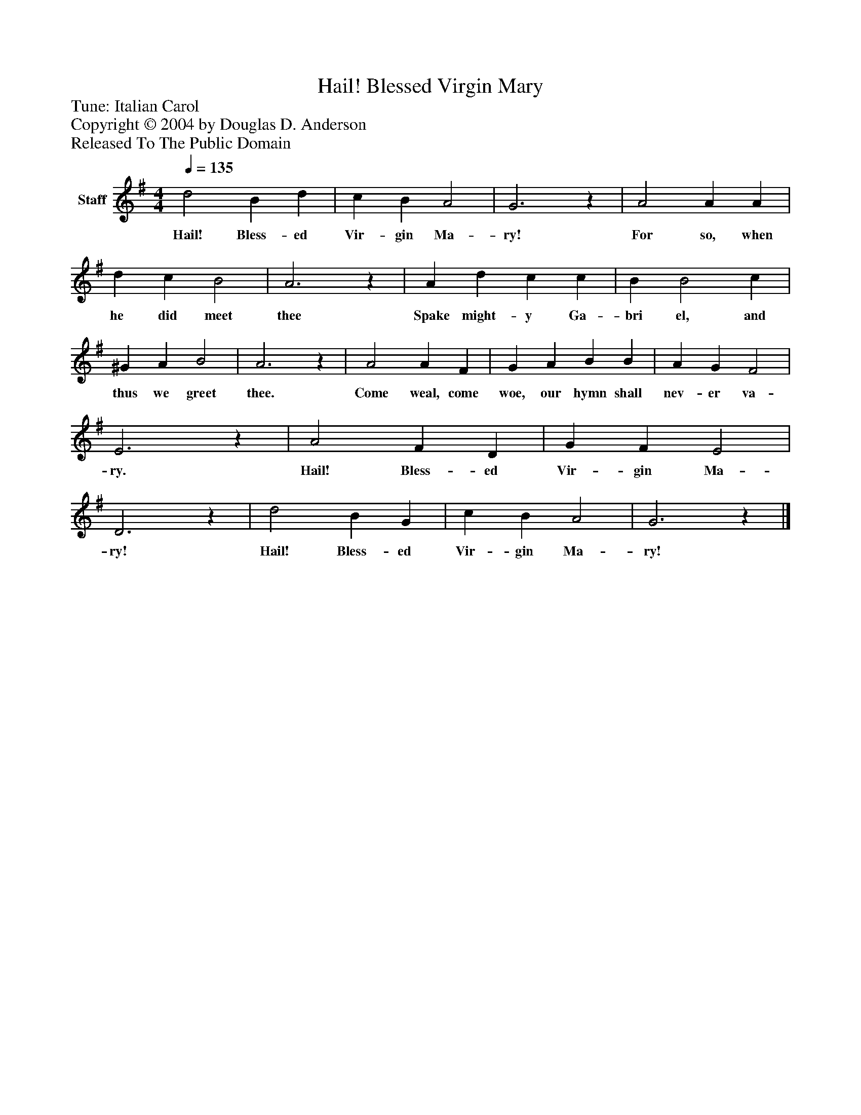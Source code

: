 %%abc-creator mxml2abc 1.4
%%abc-version 2.0
%%continueall true
%%titletrim true
%%titleformat A-1 T C1, Z-1, S-1
X: 0
T: Hail! Blessed Virgin Mary
Z: Tune: Italian Carol
Z: Copyright © 2004 by Douglas D. Anderson
Z: Released To The Public Domain
L: 1/4
M: 4/4
Q: 1/4=135
V: P1 name="Staff"
%%MIDI program 1 19
K: G
[V: P1]  d2 B d | c B A2 | G3z | A2 A A | d c B2 | A3z | A d c c | B B2 c | ^G A B2 | A3z | A2 A F | G A B B | A G F2 | E3z | A2 F D | G F E2 | D3z | d2 B G | c B A2 | G3z|]
w: Hail! Bless- ed Vir- gin Ma- ry! For so, when he did meet thee Spake might- y Ga- bri el, and thus we greet thee. Come weal, come woe, our hymn shall nev- er va- ry. Hail! Bless- ed Vir- gin Ma- ry! Hail! Bless- ed Vir- gin Ma- ry!

